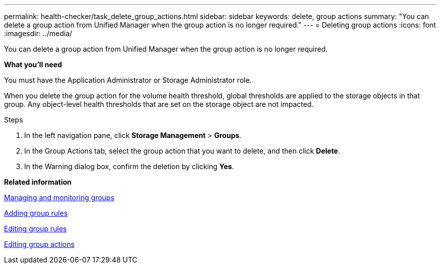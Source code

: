 ---
permalink: health-checker/task_delete_group_actions.html
sidebar: sidebar
keywords: delete, group actions
summary: "You can delete a group action from Unified Manager when the group action is no longer required."
---
= Deleting group actions
:icons: font
:imagesdir: ../media/

[.lead]
You can delete a group action from Unified Manager when the group action is no longer required.

*What you'll need*

You must have the Application Administrator or Storage Administrator role.

When you delete the group action for the volume health threshold, global thresholds are applied to the storage objects in that group. Any object-level health thresholds that are set on the storage object are not impacted.

.Steps
. In the left navigation pane, click *Storage Management* > *Groups*.
. In the Group Actions tab, select the group action that you want to delete, and then click *Delete*.
. In the Warning dialog box, confirm the deletion by clicking *Yes*.

*Related information*

xref:concept_manage_and_monitor_groups.adoc[Managing and monitoring groups]

xref:task_add_group_rules.adoc[Adding group rules]

xref:task_edit_group_rules.adoc[Editing group rules]

xref:task_edit_group_actions.adoc[Editing group actions]
